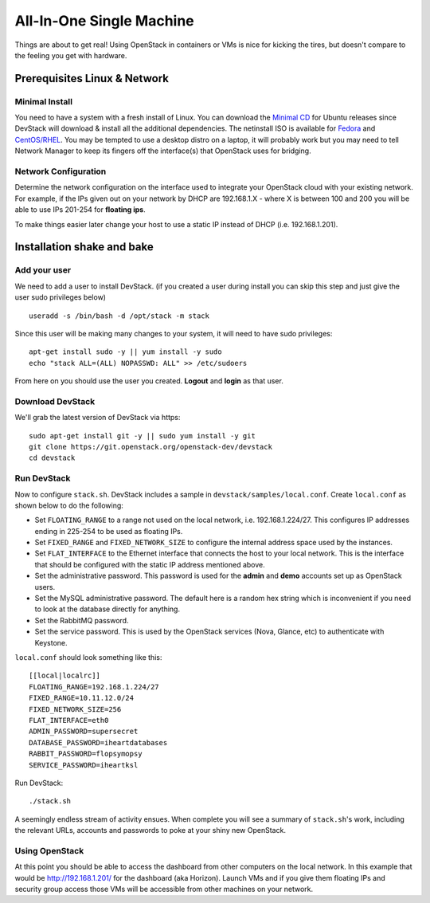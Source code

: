 =========================
All-In-One Single Machine
=========================

Things are about to get real! Using OpenStack in containers or VMs is
nice for kicking the tires, but doesn't compare to the feeling you get
with hardware.

Prerequisites Linux & Network
=============================

Minimal Install
---------------

You need to have a system with a fresh install of Linux. You can
download the `Minimal
CD <https://help.ubuntu.com/community/Installation/MinimalCD>`__ for
Ubuntu releases since DevStack will download & install all the
additional dependencies. The netinstall ISO is available for
`Fedora <http://mirrors.kernel.org/fedora/releases/>`__
and
`CentOS/RHEL <http://mirrors.kernel.org/centos/>`__.
You may be tempted to use a desktop distro on a laptop, it will probably
work but you may need to tell Network Manager to keep its fingers off
the interface(s) that OpenStack uses for bridging.

Network Configuration
---------------------

Determine the network configuration on the interface used to integrate
your OpenStack cloud with your existing network. For example, if the IPs
given out on your network by DHCP are 192.168.1.X - where X is between
100 and 200 you will be able to use IPs 201-254 for **floating ips**.

To make things easier later change your host to use a static IP instead
of DHCP (i.e. 192.168.1.201).

Installation shake and bake
===========================

Add your user
-------------

We need to add a user to install DevStack. (if you created a user during
install you can skip this step and just give the user sudo privileges
below)

::

    useradd -s /bin/bash -d /opt/stack -m stack

Since this user will be making many changes to your system, it will need
to have sudo privileges:

::

    apt-get install sudo -y || yum install -y sudo
    echo "stack ALL=(ALL) NOPASSWD: ALL" >> /etc/sudoers

From here on you should use the user you created. **Logout** and
**login** as that user.

Download DevStack
-----------------

We'll grab the latest version of DevStack via https:

::

    sudo apt-get install git -y || sudo yum install -y git
    git clone https://git.openstack.org/openstack-dev/devstack
    cd devstack

Run DevStack
------------

Now to configure ``stack.sh``. DevStack includes a sample in
``devstack/samples/local.conf``. Create ``local.conf`` as shown below to
do the following:

-  Set ``FLOATING_RANGE`` to a range not used on the local network, i.e.
   192.168.1.224/27. This configures IP addresses ending in 225-254 to
   be used as floating IPs.
-  Set ``FIXED_RANGE`` and ``FIXED_NETWORK_SIZE`` to configure the
   internal address space used by the instances.
-  Set ``FLAT_INTERFACE`` to the Ethernet interface that connects the
   host to your local network. This is the interface that should be
   configured with the static IP address mentioned above.
-  Set the administrative password. This password is used for the
   **admin** and **demo** accounts set up as OpenStack users.
-  Set the MySQL administrative password. The default here is a random
   hex string which is inconvenient if you need to look at the database
   directly for anything.
-  Set the RabbitMQ password.
-  Set the service password. This is used by the OpenStack services
   (Nova, Glance, etc) to authenticate with Keystone.

``local.conf`` should look something like this:

::

    [[local|localrc]]
    FLOATING_RANGE=192.168.1.224/27
    FIXED_RANGE=10.11.12.0/24
    FIXED_NETWORK_SIZE=256
    FLAT_INTERFACE=eth0
    ADMIN_PASSWORD=supersecret
    DATABASE_PASSWORD=iheartdatabases
    RABBIT_PASSWORD=flopsymopsy
    SERVICE_PASSWORD=iheartksl

Run DevStack:

::

    ./stack.sh

A seemingly endless stream of activity ensues. When complete you will
see a summary of ``stack.sh``'s work, including the relevant URLs,
accounts and passwords to poke at your shiny new OpenStack.

Using OpenStack
---------------

At this point you should be able to access the dashboard from other
computers on the local network. In this example that would be
http://192.168.1.201/ for the dashboard (aka Horizon). Launch VMs and if
you give them floating IPs and security group access those VMs will be
accessible from other machines on your network.
